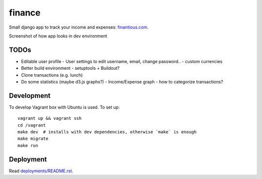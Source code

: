 finance
=======

Small django app to track your income and expenses: `finantious.com <http://finantious.com>`__.

Screenshot of how app looks in dev environment

.. image:: docs/dev-screenshot.png
   :alt: dev env screenshot

TODOs
-----------------

- Editable user profile
  - User settings to edit username, email, change password..
  - custom currencies

- Better build environment
  - setuptools + Buildout?

- Clone transactions (e.g. lunch)

- Do some statistics (maybe d3.js graphs?)
  - Income/Expense graph
  - how to categorize transactions?

Development
-----------

To develop Vagrant box with Ubuntu is used. To set up::

   vagrant up && vagrant ssh
   cd /vagrant
   make dev  # installs with dev dependencies, otherwise `make` is enough
   make migrate
   make run

Deployment
----------

Read `deployments/README.rst <deployments/README.rst>`__.
